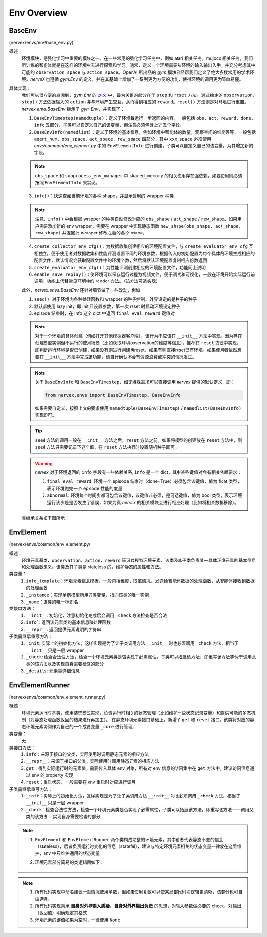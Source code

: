 Env Overview
===================


BaseEnv
^^^^^^^^^^^^^^^^^^^^^^^^^^^^^^^^^^^^^^^
(nervex/envs/env/base_env.py)

概述：
    环境模块，是强化学习中重要的模块之一。在一些常见的强化学习任务中，例如 atari 相关任务，mujoco 相关任务，我们所训练的智能体就是在这样的环境中去进行探索和学习。通常，定义一个环境需要从环境的输入输出入手，并充分考虑其中可能的 ``observation space`` 与 ``action space``。OpenAI 所出品的 `gym` 模块已经帮我们定义了绝大多数常用的学术环境。`nerveX` 也遵循 `gym.Env` 的定义，并在其基础上增加了一系列更为方便的功能，使得环境的调用更为简单易懂。

具体实现：
    我们可以很方便的查阅到，`gym.Env` 的 `定义 <https://github.com/openai/gym/blob/master/gym/core.py#L8>`_ 中，最为关键的部分在于 ``step`` 和 ``reset`` 方法。通过给定的 ``observation``, ``step()`` 方法依据输入的 ``action`` 并与环境产生交互，从而得到相应的 ``reward``。``reset()`` 方法则是对环境进行重置。`nervex.envs.BaseEnv` 继承了 `gym.Env`，并实现了：

    1. ``BaseEnvTimestep(namedtuple)``：定义了环境每运行一步返回的内容，一般包括 ``obs``，``act``，``reward``，``done``，``info`` 五部分，子类可以自定义自己的该变量，但注意必须包含上述五个字段。
    2. ``BaseEnvInfo(namedlist)``：定义了环境的基本信息，例如环境中智能体的数量，观察空间的维度等等，一般包括 ``agent_num``，``obs_space``，``act_space``，``rew_space`` 四部分，其中 ``xxx_space`` 必须使用 `envs/common/env_element.py` 中的 ``EnvElementInfo`` 进行创建，子类可以自定义自己的该变量，为其增加新的字段。

    .. note::

        ``obs_space`` 和 ``subprocess_env_manager`` 中 ``shared_memory`` 的相关使用存在强依赖，如要使用则必须按照 ``EnvElementInfo`` 来实现。

    3. ``info()``：快速查阅当前环境的各种 shape，并显示启用的 wrapper 种类

    .. note:: 

        注意，``info()`` 中会根据 wrapper 的种类自动修改对应的 ``obs_shape`` / ``act_shape`` / ``rew_shape``。如果用户需要添加新的 env wrapper，需要在 wrapper 中实现静态函数 ``new_shape(obs_shape, act_shape, rew_shape)`` 并返回此 wrapper 修改之后的各个 shape。

    4. ``create_collector_env_cfg()``：为数据收集创建相应的环境配置文件，与 ``create_evaluator_env_cfg`` 互相独立，便于使用者对数据收集和性能评测设置不同的环境参数，根据传入的初始配置为每个具体的环境生成相应的配置文件，默认情况会获取配置文件中的环境个数，然后将默认环境配置复制相应份数返回
    5. ``create_evaluator_env_cfg()``：为性能评测创建相应的环境配置文件，功能同上说明
    6. ``enable_save_replay()``：使环境可以保存运行过程为视频文件，便于调试和可视化，一般在环境开始实际运行前调用，功能上代替常见环境中的 render 方法。（该方法可选实现）

    此外，`nervex.envs.BaseEnv` 还针对细节做了一些改动，例如

    1. ``seed()``: 对于环境内各种处理函数和 wrapper 的种子控制，外界设定的是种子的种子
    2. 默认都使用 lazy init，即 init 只设置参数，第一次 reset 时启动环境设定种子
    3. episode 结束时，在 info 这个 dict 中返回 ``final_eval_reward`` 键值对

    .. note::

        对于一个环境的具体创建（例如打开其他模拟器客户端），该行为不应该在 ``__init__`` 方法中实现，因为存在创建模型实例但不运行的使用场景（比如获取环境observation的维度等信息），推荐在 ``reset`` 方法中实现，即判断运行环境是否已创建，如果没有则进行创建再reset，如果有则直接reset已有环境。如果使用者依然想要在 ``__init__`` 方法中完成该功能，请自行确认不会有资源浪费或冲突的情况发生。

    .. note::

        关于 ``BaseEnvInfo`` 和 ``BaseEnvTimestep``，如无特殊需求可以直接调用 `nervex` 提供的默认定义，即：

        .. code:: python

            from nervex.envs import BaseEnvTimestep, BaseEnvInfo

        如果需要自定义，按照上文的要求使用 ``namedtuple(BaseEnvTimestep)`` / ``namedlist(BaseEnvInfo)`` 实现即可。

    .. tip::

        ``seed`` 方法的调用一般在 ``__init__`` 方法之后，``reset`` 方法之前。如果将模型的创建放在 ``reset`` 方法中，则 ``seed`` 方法只需要记录下这个值，在 ``reset`` 方法执行时设置随机种子即可。

    .. warning::

        `nervex` 对于环境返回的 ``info`` 字段有一些依赖关系, ``info`` 是一个 dict，其中某些键值对会有相关依赖要求：
        
        1. ``final_eval_reward``: 环境一个 episode 结束时（done=True）必须包含该键值，值为 float 类型，表示环境跑完一个 episode 性能的度量
        2. ``abnormal``: 环境每个时间步都可包含该键值，该键值非必须，是可选键值，值为 bool 类型，表示环境运行该步是是否发生了错误，如果为真 `nervex` 的相关模块会进行相应处理（比如将相关数据移除）。


    类继承关系如下图所示：
    
        .. image:: images/baseenv_code.jpg
            :align: center


EnvElement
^^^^^^^^^^^^^^^^^^^^^^^^^^^^^^^^^^^^^^^
(nervex/envs/common/env_element.py)

概述：
    环境元素基类，``observation``，``action``，``reward`` 等可以视为环境元素，该类及其子类负责某一具体环境元素的基本信息和处理函数定义。该类及其子类是 stateless 的，维护静态的属性和方法。

类变量：
    1. ``info_template``：环境元素信息模板，一般包括维度，取值情况，发送给智能体数据的处理函数，从智能体接收到数据的处理函数
    2. ``_instance``：实现单例模型所用的类变量，指向该类的唯一实例
    3. ``_name``：该类的唯一标识名

类接口方法：
    1. ``__init__``: 初始化，注意初始化完成后会调用 ``_check`` 方法检查是否合法
    2. ``info```: 返回该元素类的基本信息和处理函数
    3. ``__repr__``: 返回提供元素说明的字符串

子类需继承重写方法：
    1. ``_init``: 实际上的初始化方法，这样实现是为了让子类调用方法 ``__init__`` 时也必须调用 ``_check`` 方法，相当于 ``__init__`` 只是一层 wrapper
    2. ``_check``: 检查合法性方法，检查一个环境元素类是否实现了必需属性，子类可以拓展该方法，即重写该方法等价于调用父类的该方法以及实现自身需要检查的部分
    3. ``_details``: 元素类详细信息


EnvElementRunner
^^^^^^^^^^^^^^^^^^^^^^^^^^^^^^^^^^^^^^^
(nervex/envs/common/env_element_runner.py)

概述：
    环境元素运行时基类，使用装饰模式实现，负责运行时相关的状态管理（比如维护一些状态记录变量）和提供可能的多态机制（对静态处理函数返回的结果进行再加工）。
    在静态环境元素接口基础上，新增了 ``get`` 和 ``reset`` 接口。该类将对应的静态环境元素实例作为自己的一个成员变量 ``_core`` 进行管理。

类变量：
    无

类接口方法：
    1. ``info``：来源于接口的父类，实际使用时调用静态元素的相应方法
    2. ``__repr__``：来源于接口的父类，实际使用时调用静态元素的相应方法
    3. ``get``：得到实际运行时的元素值，需要传入具体 env 对象，所有对 env 信息的访问集中在 ``get`` 方法中，建议访问信息通过 env 的 property 实现
    4. ``reset``：重启状态，一般需要在 env 重启时对应进行调用

子类需继承重写方法：
    1. ``_init``：实际上的初始化方法，这样实现是为了让子类调用方法 ``__init__`` 时也必须调用 ``_check`` 方法，相当于 ``__init__`` 只是一层 wrapper
    2. ``_check``：检查合法性方法，检查一个环境元素类是否实现了必需属性，子类可以拓展该方法，即重写该方法——调用父类的该方法 + 实现自身需要检查的部分

.. note::


    1. ``EnvElement`` 和 ``EnvElementRunner`` 两个类构成完整的环境元素，其中前者代表静态不变的信息（stateless），后者负责运行时变化的信息（stateful），建议与特定环境元素相关的状态变量一律放在这里维护，env 中只维护通用的状态变量
    2. 环境元素部分简易的类逻辑图如下：

        .. image:: images/env_element_class.png

.. note::

    1. 所有代码实现中命名建议一般情况使用单数，但如果使用复数可以使某局部代码块逻辑更清晰，该部分也可自由选择。
    2. 所有代码实现秉承 **自身对外界输入质疑，自身对外界输出负责** 的思想，对输入参数做必要的 check，对输出（返回值）明确规定其格式
    3. 环境元素的键值如果为空时，一律使用 ``None``

